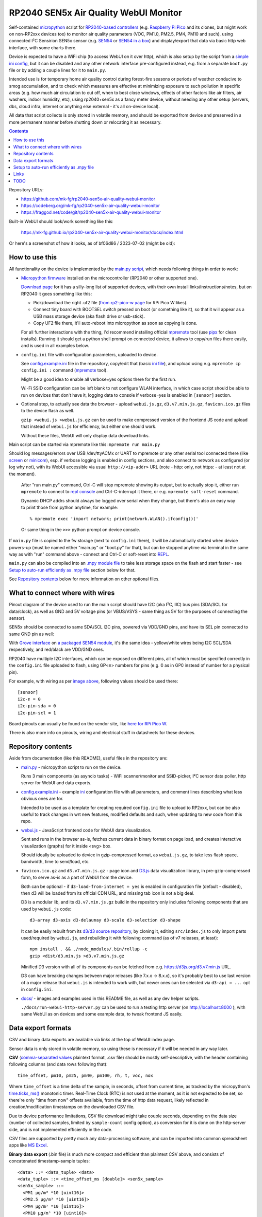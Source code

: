 RP2040 SEN5x Air Quality WebUI Monitor
======================================

Self-contained micropython_ script for `RP2040-based controllers`_
(e.g. `Raspberry Pi Pico`_ and its clones, but might work on non-RP2xxx devices too)
to monitor air quality parameters (VOC, PM1.0, PM2.5, PM4, PM10 and such),
using connected I²C Sensirion SEN5x sensor (e.g. SEN54_ or `SEN54 in a box`_)
and display/export that data via basic http web interface, with some charts there.

Device is expected to have a WiFi chip (to access WebUI on it over http),
which is also setup by the script from a `simple ini config`_, but it can be
disabled and any other network interface pre-configured instead, e.g. from a
separate ``boot.py`` file or by adding a couple lines for it to ``main.py``.

Intended use is for temporary home air quality control during forest-fire
seasons or periods of weather conducive to smog accumulation, and to check which
measures are effective at minimizing exposure to such pollution in specific areas
(e.g. how much air circulation to cut off, when to best close windows, effects
of other factors like air filters, air washers, indoor humidity, etc),
using rp2040+sen5x as a fancy meter device, without needing any other setup
(servers, dbs, cloud infra, internet or anything else external - it's all
on-device local).

All data that script collects is only stored in volatile memory, and should be
exported from device and preserved in a more permanent manner before shutting
down or relocating it as necessary.

.. contents::
  :backlinks: none

Repository URLs:

- https://github.com/mk-fg/rp2040-sen5x-air-quality-webui-monitor
- https://codeberg.org/mk-fg/rp2040-sen5x-air-quality-webui-monitor
- https://fraggod.net/code/git/rp2040-sen5x-air-quality-webui-monitor

Built-in WebUI should look/work something like this:

  https://mk-fg.github.io/rp2040-sen5x-air-quality-webui-monitor/docs/index.html

Or here's a screenshot of how it looks, as of bf06d86 / 2023-07-02 (might be old):

.. image:: https://mk-fg.github.io/rp2040-sen5x-air-quality-webui-monitor/docs/screenshot.jpg
   :width: 100%
   :align: center

.. _micropython: https://docs.micropython.org/en/latest/
.. _RP2040-based controllers: https://en.wikipedia.org/wiki/RP2040
.. _Raspberry Pi Pico:
  https://www.raspberrypi.com/documentation/microcontrollers/raspberry-pi-pico.html
.. _SEN54: https://sensirion.com/products/catalog/SEN54
.. _SEN54 in a box:
  https://www.seeedstudio.com/Grove-All-in-one-Environmental-Sensor-SEN54-p-5374.html
.. _simple ini config: config.example.ini


How to use this
---------------

All functionality on the device is implemented by the `main.py script`_,
which needs following things in order to work:

- `Micropython firmware`_ installed on the microcontroller (RP2040 or other supported one).

  `Download page`_ for it has a silly-long list of supported devices,
  with their own install links/instructions/notes, but on RP2040 it goes something like this:

  - Pick/download the right .uf2 file (`from rp2-pico-w page`_ for RPi Pico W likes).
  - Connect tiny board with BOOTSEL switch pressed on boot (or something like it),
    so that it will appear as a USB mass storage device (aka flash drive or usb-stick).
  - Copy UF2 file there, it'll auto-reboot into micropython as soon as copying is done.

  For all further interactions with the thing, I'd recommend installing official
  mpremote_ tool (use pipx_ for clean installs). Running it should get a python
  shell prompt on connected device, it allows to copy/run files there easily,
  and is used in all examples below.

- ``config.ini`` file with configuration parameters, uploaded to device.

  See config.example.ini_ file in the repository, copy/edit that (basic `ini file`_),
  and upload using e.g. ``mpremote cp config.ini :`` command (mpremote_ tool).

  Might be a good idea to enable all verbose=yes options there for the first run.

  Wi-Fi SSID configuration can be left blank to not configure WLAN interface,
  in which case script should be able to run on devices that don't have it,
  logging data to console if verbose=yes is enabled in ``[sensor]`` section.

- Optional step, to actually see data the browser - upload ``webui.js.gz``,
  ``d3.v7.min.js.gz``, ``favicon.ico.gz`` files to the device flash as well.

  ``gzip <webui.js >webui.js.gz`` can be used to make compressed version of
  the frontend JS code and upload that instead of ``webui.js`` for efficiency,
  but either one should work.

  Without these files, WebUI will only display data download links.

Main script can be started via mpremote like this: ``mpremote run main.py``

Should log messages/errors over USB /dev/ttyACMx or UART to mpremote or any
other serial tool connected there (like screen_ or minicom_), esp. if verbose
logging is enabled in config sections, and also connect to network as configured
(or log why not), with its WebUI accessible via usual ``http://<ip-addr>`` URL
(note - http: only, not https: - at least not at the moment).

  After "run main.py" command, Ctrl-C will stop mpremote showing its output,
  but to actually stop it, either run ``mpremote`` to connect to `repl console`_
  and Ctrl-C-interrupt it there, or e.g. ``mpremote soft-reset`` command.

  Dynamic DHCP addrs should always be logged over serial when they change,
  but there's also an easy way to print those from python anytime, for example::

    % mpremote exec 'import network; print(network.WLAN().ifconfig())'

  Or same thing in the ``>>>`` python prompt on device console.

If ``main.py`` file is copied to the fw storage (next to ``config.ini`` there),
it will be automatically started when device powers-up (must be named either
"main.py" or "boot.py" for that), but can be stopped anytime via terminal in the
same way as with "run" command above - connect and Ctrl-C or soft-reset into REPL_.

``main.py`` can also be compiled into an `.mpy module file`_ to take less
storage space on the flash and start faster - see `Setup to auto-run efficiently
as .mpy file`_ section below for that.

See `Repository contents`_ below for more information on other optional files.

.. _main.py script: main.py
.. _Micropython firmware: https://docs.micropython.org/
.. _Download page: https://micropython.org/download/
.. _from rp2-pico-w page: https://micropython.org/download/rp2-pico-w/
.. _mpremote: https://docs.micropython.org/en/latest/reference/mpremote.html
.. _pipx: https://pypa.github.io/pipx/
.. _ini file: https://en.wikipedia.org/wiki/INI_file
.. _config.example.ini: config.example.ini
.. _repl console: https://docs.micropython.org/en/latest/reference/repl.html
.. _screen: https://wiki.archlinux.org/title/GNU_Screen
.. _minicom: https://wiki.archlinux.org/title/Working_with_the_serial_console#Making_Connections
.. _REPL: https://docs.micropython.org/en/latest/reference/repl.html
.. _.mpy module file: https://docs.micropython.org/en/latest/reference/mpyfiles.html


What to connect where with wires
--------------------------------

Pinout diagram of the device used to run the main script should have I2C
(aka I²C, IIC) bus pins (SDA/SCL for data/clock), as well as GND and 5V voltage
pins (or VBUS/VSYS - same thing as 5V for the purposes of connecting the sensor).

SEN5x should be connected to same SDA/SCL I2C pins, powered via VDD/GND pins,
and have its SEL pin connected to same GND pin as well:

.. image:: https://mk-fg.github.io/rp2040-sen5x-air-quality-webui-monitor/docs/wiring-example.jpg
   :width: 100%
   :align: center

With `Grove interface`_ on `a packaged SEN54 module`_, it's the same idea -
yellow/white wires being I2C SCL/SDA respectively, and red/black are VDD/GND ones.

RP2040 have multiple I2C interfaces, which can be exposed on different pins, all
of which must be specified correctly in the ``config.ini`` file uploaded to flash,
using GP<n> numbers for pins (e.g. 0 as in GP0 instead of number for a physical pin).

For example, with wiring as per `image above`_, following values should be used there::

  [sensor]
  i2c-n = 0
  i2c-pin-sda = 0
  i2c-pin-scl = 1

Board pinouts can usually be found on the vendor site, like `here for RPi Pico W`_.

There is also more info on pinouts, wiring and electrical stuff in datasheets for these devices.

.. _here for RPi Pico W:
  https://www.raspberrypi.com/documentation/microcontrollers/raspberry-pi-pico.html#pinout-and-design-files-2
.. _Grove interface:
  https://wiki.seeedstudio.com/Grove_System/#interface-of-grove-modules
.. _a packaged SEN54 module:
  https://www.seeedstudio.com/Grove-All-in-one-Environmental-Sensor-SEN54-p-5374.html
.. _image above: https://mk-fg.github.io/rp2040-sen5x-air-quality-webui-monitor/docs/wiring-example.jpg


Repository contents
-------------------

Aside from documentation (like this README), useful files in the repository are:

- `main.py <main.py>`_ - micropython script to run on the device.

  Runs 3 main components (as asyncio tasks) - WiFi scanner/monitor and
  SSID-picker, I²C sensor data poller, http server for WebUI and data exports.

- config.example.ini_ - example ini_ configuration file with all parameters,
  and comment lines describing what less obvious ones are for.

  Intended to be used as a template for creating required ``config.ini`` file
  to upload to RP2xxx, but can be also useful to track changes in wrt new features,
  modified defaults and such, when updating to new code from this repo.

- `webui.js <webui.js>`_ - JavaScript frontend code for WebUI data visualization.

  Sent and runs in the browser as-is, fetches current data in binary format on
  page load, and creates interactive visualization (graphs) for it inside <svg> box.

  Should ideally be uploaded to device in gzip-compressed format, as
  ``webui.js.gz``, to take less flash space, bandwidth, time to send/load, etc.

- ``favicon.ico.gz`` and ``d3.v7.min.js.gz`` - page icon and D3.js_ data
  visualization library, in pre-gzip-compressed form, to serve as-is as a part
  of WebUI from the device.

  Both can be optional - if ``d3-load-from-internet = yes`` is enabled in
  configuration file (default - disabled), then d3 will be loaded from its
  official CDN URL, and missing tab icon is not a big deal.

  D3 is a modular lib, and its ``d3.v7.min.js.gz`` build in the repository only
  includes following components that are used by ``webui.js`` code::

    d3-array d3-axis d3-delaunay d3-scale d3-selection d3-shape

  It can be easily rebuilt from its `d3/d3 source repository`_, by cloning it,
  editing ``src/index.js`` to only import parts used/required by ``webui.js``,
  and rebuilding it with following command (as of v7 releases, at least)::

    npm install . && ./node_modules/.bin/rollup -c
    gzip <dist/d3.min.js >d3.v7.min.js.gz

  Minified D3 version with all of its components can be fetched from
  e.g. https://d3js.org/d3.v7.min.js URL.

  D3 can have breaking changes between major releases (like 7.x.x -> 8.x.x),
  so it's probably best to use last version of a major release that ``webui.js``
  is intended to work with, but newer ones can be selected via ``d3-api = ...``
  opt in ``config.ini``.

- `docs/ <docs>`_ - images and examples used in this README file, as well as any
  dev helper scripts.

  ``./docs/run-webui-http-server.py`` can be used to run a testing http server
  (on http://localhost:8000 ), with same WebUI as on devices and some example data,
  to tweak frontend JS easily.

.. _ini: https://en.wikipedia.org/wiki/INI_file
.. _D3.js: https://d3js.org/
.. _d3/d3 source repository: https://github.com/d3/d3


Data export formats
-------------------

CSV and binary data exports are available via links at the top of WebUI index page.

Sensor data is only stored in volatile memory, so using these is necessary if it
will be needed in any way later.

**CSV** (`comma-separated values`_ plaintext format, .csv file) should be mostly
self-descriptive, with the header containing following columns (and data rows
following that)::

  time_offset, pm10, pm25, pm40, pm100, rh, t, voc, nox

Where ``time_offset`` is a time delta of the sample, in seconds, offset from
current time, as tracked by the micropython's `time.ticks_ms()`_ monotonic timer.
Real-Time Clock (RTC) is not used at the moment, as it is not expected to be set,
so there're only "time from now" offsets available, from the time of http data request,
likely reflected in creation/modification timestamps on the downloaded CSV file.

Due to device performance limitations, CSV file download might take couple
seconds, depending on the data size (number of collected samples, limited by
``sample-count`` config option), as conversion for it is done on the http-server
side, and is not implemented efficiently in the code.

CSV files are supported by pretty much any data-processing software,
and can be imported into common spreadsheet apps like `MS Excel`_.

**Binary data export** (.bin file) is much more compact and efficient than
plaintext CSV above, and consists of concatenated timestamp-sample tuples::

  <data> ::= <data_tuple> <data>
  <data_tuple> ::= <time_offset_ms [double]> <sen5x_sample>
  <sen5x_sample> ::=
    <PM1 µg/m³ *10 [uint16]>
    <PM2.5 µg/m³ *10 [uint16]>
    <PM4 µg/m³ *10 [uint16]>
    <PM10 µg/m³ *10 [uint16]>
    <relative_humidity % *100 [int16]>
    <temperature °C *200 [int16]>
    <VOC *10 [int16]>
    <NOx *10 [int16]>

Note that ``<sen5x_sample>`` values above are exact raw samples as returned by
the connected SEN5x sensor over its I²C interface, and are described in
much more detail in its datasheet (linked on the manufacturer/product page,
e.g. `from SEN54 product page here`_).

All integer values are big-endian, and should be divided by some coefficient
(by 10 for PM values, 100 for RH, 200 for T, etc) to produce actual value -
again, exactly same as described in the sensor datasheet, so check there if in
doubt as to how to interpret those.

``<time_offset_ms>`` is a big-endian double-precision floating-point negative
value, with same meaning as ``time_offset`` field in CSV table described above,
but in milliseconds here instead of seconds.

Such custom binary format should be easy to parse by any code, and is much more
efficient in pretty much all ways than CSV, especially to generate on a potentially
underpowered microcontroller, using multiple orders of magnitude less CPU cycles there.

Samples should be returned in most-recent-first order, but with timestamps in there,
it's more like an implementation detail and shouldn't matter or be relied upon.

Exported binary file can be put into `docs <docs>`_ dir (instead of
``samples.8Bms_16Bsen5x_tuples.bin`` example file there) to see the data
via same WebUI anytime later - run ``python3 docs/run-webui-http-server.py``
and access it on http://localhost:8000 , or ``python -m http.server``,
or anything else that can serve static files over http.

.. _comma-separated values: https://en.wikipedia.org/wiki/Comma-separated_values
.. _MS Excel: https://en.wikipedia.org/wiki/Microsoft_Excel
.. _time.ticks_ms(): https://docs.micropython.org/en/latest/library/time.html#time.ticks_ms
.. _from SEN54 product page here: https://sensirion.com/products/catalog/SEN54


Setup to auto-run efficiently as .mpy file
------------------------------------------

main.py is a python script, which normally micropython would have to `parse and
then byte-compile`_ every time before running.

This is useful for testing changes in the script using e.g. ``mpremote run ...``
without extra steps, but when running same script every time board boots,
it's a waste of time, and can be skipped by pre-compiling the script
into .mpy module, which will take less extra work to load.

It can be done something like this:

- Build/install `mpy-cross tool`_ - maybe from an OS package, or from sources.

  It has no significant dependencies, usual "make" should produce
  ``./build/mpy-cross`` binary (see also `Arch PKGBUILD for it here`_).

  .. _mpy-cross tool: https://github.com/micropython/micropython/tree/master/mpy-cross
  .. _Arch PKGBUILD for it here:
    https://github.com/mk-fg/archlinux-pkgbuilds/blob/master/mpy-cross/PKGBUILD

- Run ``mpy-cross -march=armv6m -O2 main.py -o aqm.mpy`` to build ``aqm.mpy``
  module file.

  See `official docs on .mpy files`_ for more info on picking compiler options above.

  .. _official docs on .mpy files:
    https://docs.micropython.org/en/latest/reference/mpyfiles.html#versioning-and-compatibility-of-mpy-files

- Upload produced ``aqm.mpy`` file and test-run it::

    % mpremote cp aqm.mpy :
    % mpremote exec 'import aqm; aqm.run()'

  Should run it same as ``mpremote run main.py``, just a bit faster,
  without any errors or issues.

- Make and upload loader file to run ``aqm.mpy`` on board boot.

  Same code as in "exec" command above can be uploaded to ``main.py`` file on
  the board's flash storage to import/run ``aqm.mpy`` on boot::

    % echo 'import aqm; aqm.run()' >loader.py
    % mpremote cp loader.py :main.py

- ``mpremote reset`` or power-cycle device, check that everything runs correctly.

  If verbose logging is enabled, running ``mpremote`` or connecting to device
  usb-tty should have the same output there as when test-running main.py earlier.

Even more optimization can be done by embedding "frozen bytecode" into board's
micropython firmware image using a manifest file, in which case it will run
directly from flash storage and not use RAM for that - faster, and leaving more
memory to buffer samples (by about 15 KiB I think), but a bit more hassle to
build/upload - see documentation on `MicroPython manifest files`_ for how to do it.

.. _parse and then byte-compile:
  https://docs.micropython.org/en/latest/reference/constrained.html#compilation-phase
.. _MicroPython manifest files:
  https://docs.micropython.org/en/latest/reference/manifest.html


Links
-----

- ESPHome_ - more comprehensive home automation system,
  which also supports SEN5x sensors connected to RP2040 platforms.

- `Sensirion/python-i2c-sen5x`_ - SEN5x vendor python driver code and examples (not used here).

.. _ESPHome: https://esphome.io/components/sensor/sen5x.html
.. _Sensirion/python-i2c-sen5x: https://github.com/Sensirion/python-i2c-sen5x


TODO
----

- Check CSP options for loading d3 from CDN, might be broken.
- More mobile-friendly WebUI visualizations.
- Look into adding optional http tls wrapping, for diff variety of browser warnings.
- Robust error wrapping in WebUI, displaying last exception or component failure there.
- Enable WDT, if available on RP2040, displaying reboots via it as an error in WebUI.

